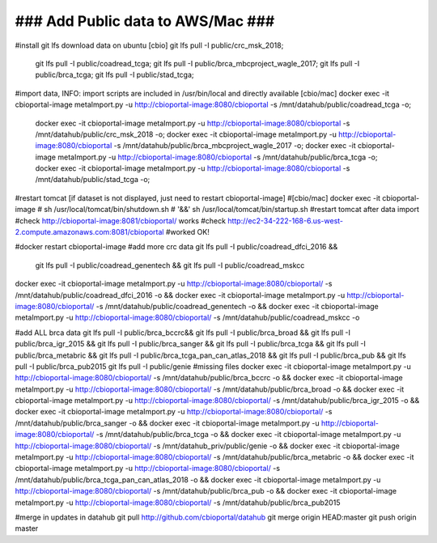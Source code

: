 ### Add Public data to AWS/Mac ###
==================================

#install git lfs download data on ubuntu
[cbio] git lfs pull -I public/crc_msk_2018; \
  git lfs pull -I public/coadread_tcga; \
  git lfs pull -I public/brca_mbcproject_wagle_2017; \
  git lfs pull -I public/brca_tcga; \
  git lfs pull -I public/stad_tcga;

#import data, INFO: import scripts are included in /usr/bin/local  and directly available
[cbio/mac] docker exec -it cbioportal-image metaImport.py -u http://cbioportal-image:8080/cbioportal -s /mnt/datahub/public/coadread_tcga -o; \
  docker exec -it cbioportal-image metaImport.py -u http://cbioportal-image:8080/cbioportal -s /mnt/datahub/public/crc_msk_2018 -o; \
  docker exec -it cbioportal-image metaImport.py -u http://cbioportal-image:8080/cbioportal -s /mnt/datahub/public/brca_mbcproject_wagle_2017 -o; \
  docker exec -it cbioportal-image metaImport.py -u http://cbioportal-image:8080/cbioportal -s /mnt/datahub/public/brca_tcga -o; \
  docker exec -it cbioportal-image metaImport.py -u http://cbioportal-image:8080/cbioportal -s /mnt/datahub/public/stad_tcga -o;

#restart tomcat [if dataset is not displayed, just need to restart cbioportal-image]
#[cbio/mac] docker exec -it cbioportal-image \
# sh /usr/local/tomcat/bin/shutdown.sh \
# '&&' sh /usr/local/tomcat/bin/startup.sh #restart tomcat after data import
#check http://cbioportal-image:8081/cbioportal/ works 
#check http://ec2-34-222-168-6.us-west-2.compute.amazonaws.com:8081/cbioportal #worked OK!

#docker restart cbioportal-image
#add more crc data  
git lfs pull -I public/coadread_dfci_2016 && \
  git lfs pull -I public/coadread_genentech && \
  git lfs pull -I public/coadread_mskcc
docker exec -it cbioportal-image metaImport.py -u http://cbioportal-image:8080/cbioportal/ -s /mnt/datahub/public/coadread_dfci_2016 -o && \
docker exec -it cbioportal-image metaImport.py -u http://cbioportal-image:8080/cbioportal/ -s /mnt/datahub/public/coadread_genentech -o && \
docker exec -it cbioportal-image metaImport.py -u http://cbioportal-image:8080/cbioportal/ -s /mnt/datahub/public/coadread_mskcc -o

#add ALL brca data
git lfs pull -I public/brca_bccrc&& \
git lfs pull -I public/brca_broad && \
git lfs pull -I public/brca_igr_2015 && \
git lfs pull -I public/brca_sanger && \
git lfs pull -I public/brca_tcga && \
git lfs pull -I public/brca_metabric && \
git lfs pull -I public/brca_tcga_pan_can_atlas_2018  && \
git lfs pull -I public/brca_pub  && \
git lfs pull -I public/brca_pub2015
git lfs pull -I public/genie  #missing files
docker exec -it cbioportal-image metaImport.py -u http://cbioportal-image:8080/cbioportal/ -s /mnt/datahub/public/brca_bccrc -o && \
docker exec -it cbioportal-image metaImport.py -u http://cbioportal-image:8080/cbioportal/ -s /mnt/datahub/public/brca_broad -o && \
docker exec -it cbioportal-image metaImport.py -u http://cbioportal-image:8080/cbioportal/ -s /mnt/datahub/public/brca_igr_2015 -o && \
docker exec -it cbioportal-image metaImport.py -u http://cbioportal-image:8080/cbioportal/ -s /mnt/datahub/public/brca_sanger -o && \
docker exec -it cbioportal-image metaImport.py -u http://cbioportal-image:8080/cbioportal/ -s /mnt/datahub/public/brca_tcga -o && \
docker exec -it cbioportal-image metaImport.py -u http://cbioportal-image:8080/cbioportal/ -s /mnt/datahub_priv/public/genie -o && \
docker exec -it cbioportal-image metaImport.py -u http://cbioportal-image:8080/cbioportal/ -s /mnt/datahub/public/brca_metabric -o && \
docker exec -it cbioportal-image metaImport.py -u http://cbioportal-image:8080/cbioportal/ -s /mnt/datahub/public/brca_tcga_pan_can_atlas_2018 -o && \
docker exec -it cbioportal-image metaImport.py -u http://cbioportal-image:8080/cbioportal/ -s /mnt/datahub/public/brca_pub -o && \
docker exec -it cbioportal-image metaImport.py -u http://cbioportal-image:8080/cbioportal/ -s /mnt/datahub/public/brca_pub2015

#merge in updates in datahub
git pull http://github.com/cbioportal/datahub
git merge origin HEAD:master
git push origin master
